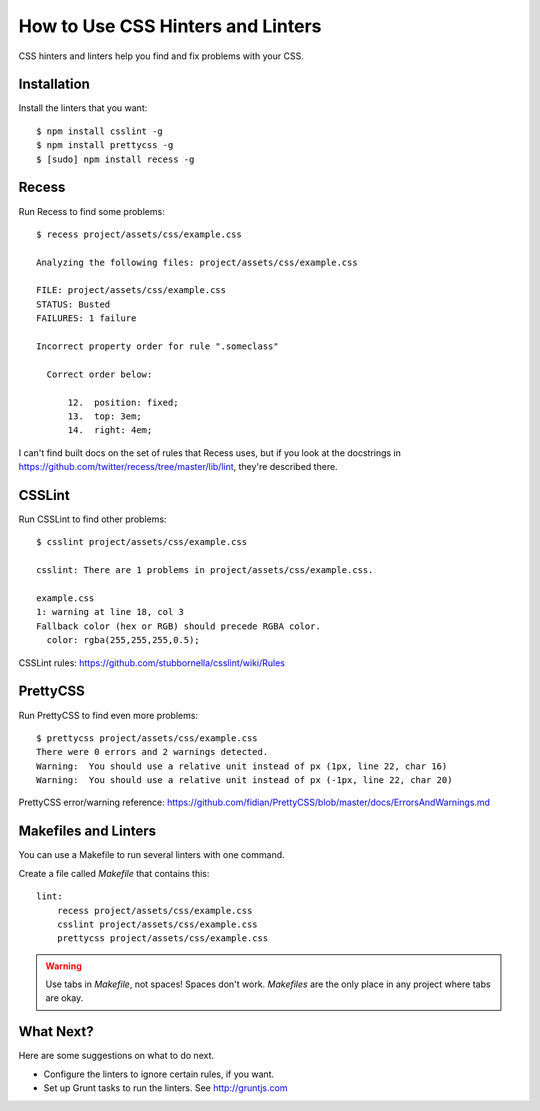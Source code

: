 ==================================
How to Use CSS Hinters and Linters
==================================

CSS hinters and linters help you find and fix problems with your CSS.

Installation
------------

Install the linters that you want::

    $ npm install csslint -g
    $ npm install prettycss -g
    $ [sudo] npm install recess -g

Recess
------

Run Recess to find some problems::

    $ recess project/assets/css/example.css 

    Analyzing the following files: project/assets/css/example.css

    FILE: project/assets/css/example.css
    STATUS: Busted
    FAILURES: 1 failure

    Incorrect property order for rule ".someclass"

      Correct order below:

          12.  position: fixed;
          13.  top: 3em;
          14.  right: 4em;

I can't find built docs on the set of rules that Recess uses, but if you look
at the docstrings in https://github.com/twitter/recess/tree/master/lib/lint,
they're described there.

CSSLint
-------

Run CSSLint to find other problems::

    $ csslint project/assets/css/example.css 

    csslint: There are 1 problems in project/assets/css/example.css.

    example.css
    1: warning at line 18, col 3
    Fallback color (hex or RGB) should precede RGBA color.
      color: rgba(255,255,255,0.5);

CSSLint rules: https://github.com/stubbornella/csslint/wiki/Rules

PrettyCSS
---------

Run PrettyCSS to find even more problems::

    $ prettycss project/assets/css/example.css 
    There were 0 errors and 2 warnings detected.
    Warning:  You should use a relative unit instead of px (1px, line 22, char 16)
    Warning:  You should use a relative unit instead of px (-1px, line 22, char 20)

PrettyCSS error/warning reference: https://github.com/fidian/PrettyCSS/blob/master/docs/ErrorsAndWarnings.md

Makefiles and Linters
---------------------

You can use a Makefile to run several linters with one command.

Create a file called `Makefile` that contains this::

    lint:
      	recess project/assets/css/example.css
      	csslint project/assets/css/example.css
      	prettycss project/assets/css/example.css

.. warning:: Use tabs in `Makefile`, not spaces! Spaces don't work.
   `Makefiles` are the only place in any project where tabs are okay.

What Next?
----------

Here are some suggestions on what to do next.

* Configure the linters to ignore certain rules, if you want.
* Set up Grunt tasks to run the linters. See http://gruntjs.com
